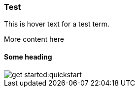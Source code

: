 === Test
:term-name: test term
:hover-text: This is hover text for a test term.
:category: alpha

{hover-text}

More content here

==== Some heading

image::get-started:quickstart.png[]
